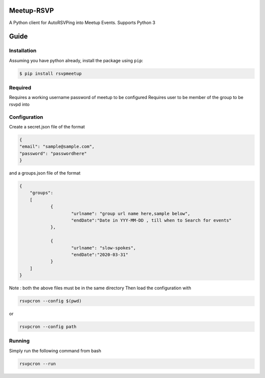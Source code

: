 Meetup-RSVP
=====================


A Python client for AutoRSVPing into Meetup Events.
Supports Python 3

Guide
===============

Installation
------------

Assuming you have python already, install the package using ``pip``:

.. code-block:: bash

    $ pip install rsvpmeetup


Required
--------------------------------------
Requires a working username password of meetup to be configured
Requires user to be member of the group to be rsvpd into 



Configuration
--------------------------------------
Create a secret.json file of the format

.. code-block:: json

	{
	"email": "sample@sample.com",
	"password": "passwordhere"
	}

and a groups.json file of the format

.. code-block:: json

    {
    	"groups":
    	[
    		{
    			"urlname": "group url name here,sample below",
    			"endDate":"Date in YYY-MM-DD , till when to Search for events"
    		},
    
    		{
    			"urlname": "slow-spokes",
    			"endDate":"2020-03-31"
    		}
    	]
    }
        

Note : both the above files must be in the same directory
Then load the configuration with 

.. code-block:: bash

    rsvpcron --config $(pwd)

or 

.. code-block:: bash

    rsvpcron --config path
    

Running
--------------------------------------


Simply run the following command from bash 

.. code-block:: bash 

    rsvpcron --run 




